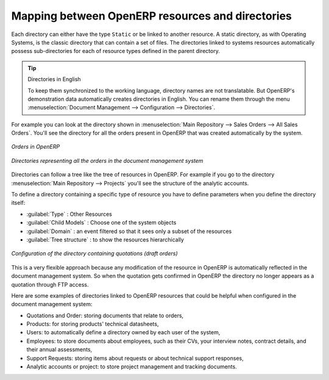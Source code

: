 
Mapping between OpenERP resources and directories
==================================================

Each directory can either have the type ``Static`` or be linked to another resource. A static directory, as
with Operating Systems, is the classic directory that can contain a set of files. The directories
linked to systems resources automatically possess sub-directories for each of resource types defined in
the parent directory.

.. tip:: Directories in English

    To keep them synchronized to the working language, directory names are not translatable.
    But OpenERP's demonstration data automatically creates directories in English.
    You can rename them through the menu :menuselection:`Document Management --> Configuration -->
    Directories`.

For example you can look at the directory shown in :menuselection:`Main Repository --> Sales Orders
--> All Sales Orders`. You'll see the directory for all the orders present in OpenERP that was
created automatically by the system.

.. figure::  images/document_sale.png
   :scale: 50
   :align: center

   *Orders in OpenERP*

.. figure::  images/document_ftp_sale.png
   :scale: 50
   :align: center

   *Directories representing all the orders in the document management system*

Directories can follow a tree like the tree of resources in OpenERP. For example if you go to the
directory :menuselection:`Main Repository --> Projects` you'll see the structure of the analytic
accounts.

To define a directory containing a specific type of resource you have to define parameters when you
define the directory itself:

* :guilabel:`Type` : Other Resources

* :guilabel:`Child Models` : Choose one of the system objects

* :guilabel:`Domain` :  an event filtered so that it sees only a subset of the resources

* :guilabel:`Tree structure` : to show the resources hierarchically

.. figure::  images/document_dir_form.png
   :scale: 50
   :align: center

   *Configuration of the directory containing quotations (draft orders)*

This is a very flexible approach because any modification of the resource in OpenERP is
automatically reflected in the document management system. So when the quotation gets confirmed in
OpenERP the directory no longer appears as a quotation through FTP access.

Here are some examples of directories linked to OpenERP resources that could be helpful when
configured in the document management system:

* Quotations and Order: storing documents that relate to orders,

* Products: for storing products' technical datasheets,

* Users: to automatically define a directory owned by each user of the system,

* Employees: to store documents about employees, such as their CVs, your interview notes, contract
  details, and their annual assessments,

* Support Requests: storing items about requests or about technical support responses,

* Analytic accounts or project: to store project management and tracking documents.


.. Copyright © Open Object Press. All rights reserved.

.. You may take electronic copy of this publication and distribute it if you don't
.. change the content. You can also print a copy to be read by yourself only.

.. We have contracts with different publishers in different countries to sell and
.. distribute paper or electronic based versions of this book (translated or not)
.. in bookstores. This helps to distribute and promote the OpenERP product. It
.. also helps us to create incentives to pay contributors and authors using author
.. rights of these sales.

.. Due to this, grants to translate, modify or sell this book are strictly
.. forbidden, unless Tiny SPRL (representing Open Object Press) gives you a
.. written authorisation for this.

.. Many of the designations used by manufacturers and suppliers to distinguish their
.. products are claimed as trademarks. Where those designations appear in this book,
.. and Open Object Press was aware of a trademark claim, the designations have been
.. printed in initial capitals.

.. While every precaution has been taken in the preparation of this book, the publisher
.. and the authors assume no responsibility for errors or omissions, or for damages
.. resulting from the use of the information contained herein.

.. Published by Open Object Press, Grand Rosière, Belgium
